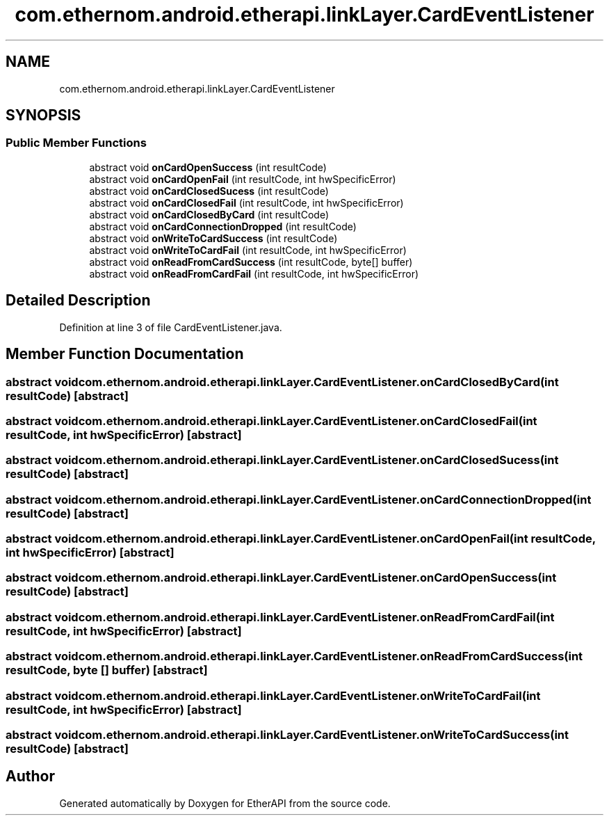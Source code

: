 .TH "com.ethernom.android.etherapi.linkLayer.CardEventListener" 3 "Fri Nov 1 2019" "EtherAPI" \" -*- nroff -*-
.ad l
.nh
.SH NAME
com.ethernom.android.etherapi.linkLayer.CardEventListener
.SH SYNOPSIS
.br
.PP
.SS "Public Member Functions"

.in +1c
.ti -1c
.RI "abstract void \fBonCardOpenSuccess\fP (int resultCode)"
.br
.ti -1c
.RI "abstract void \fBonCardOpenFail\fP (int resultCode, int hwSpecificError)"
.br
.ti -1c
.RI "abstract void \fBonCardClosedSucess\fP (int resultCode)"
.br
.ti -1c
.RI "abstract void \fBonCardClosedFail\fP (int resultCode, int hwSpecificError)"
.br
.ti -1c
.RI "abstract void \fBonCardClosedByCard\fP (int resultCode)"
.br
.ti -1c
.RI "abstract void \fBonCardConnectionDropped\fP (int resultCode)"
.br
.ti -1c
.RI "abstract void \fBonWriteToCardSuccess\fP (int resultCode)"
.br
.ti -1c
.RI "abstract void \fBonWriteToCardFail\fP (int resultCode, int hwSpecificError)"
.br
.ti -1c
.RI "abstract void \fBonReadFromCardSuccess\fP (int resultCode, byte[] buffer)"
.br
.ti -1c
.RI "abstract void \fBonReadFromCardFail\fP (int resultCode, int hwSpecificError)"
.br
.in -1c
.SH "Detailed Description"
.PP 
Definition at line 3 of file CardEventListener\&.java\&.
.SH "Member Function Documentation"
.PP 
.SS "abstract void com\&.ethernom\&.android\&.etherapi\&.linkLayer\&.CardEventListener\&.onCardClosedByCard (int resultCode)\fC [abstract]\fP"

.SS "abstract void com\&.ethernom\&.android\&.etherapi\&.linkLayer\&.CardEventListener\&.onCardClosedFail (int resultCode, int hwSpecificError)\fC [abstract]\fP"

.SS "abstract void com\&.ethernom\&.android\&.etherapi\&.linkLayer\&.CardEventListener\&.onCardClosedSucess (int resultCode)\fC [abstract]\fP"

.SS "abstract void com\&.ethernom\&.android\&.etherapi\&.linkLayer\&.CardEventListener\&.onCardConnectionDropped (int resultCode)\fC [abstract]\fP"

.SS "abstract void com\&.ethernom\&.android\&.etherapi\&.linkLayer\&.CardEventListener\&.onCardOpenFail (int resultCode, int hwSpecificError)\fC [abstract]\fP"

.SS "abstract void com\&.ethernom\&.android\&.etherapi\&.linkLayer\&.CardEventListener\&.onCardOpenSuccess (int resultCode)\fC [abstract]\fP"

.SS "abstract void com\&.ethernom\&.android\&.etherapi\&.linkLayer\&.CardEventListener\&.onReadFromCardFail (int resultCode, int hwSpecificError)\fC [abstract]\fP"

.SS "abstract void com\&.ethernom\&.android\&.etherapi\&.linkLayer\&.CardEventListener\&.onReadFromCardSuccess (int resultCode, byte [] buffer)\fC [abstract]\fP"

.SS "abstract void com\&.ethernom\&.android\&.etherapi\&.linkLayer\&.CardEventListener\&.onWriteToCardFail (int resultCode, int hwSpecificError)\fC [abstract]\fP"

.SS "abstract void com\&.ethernom\&.android\&.etherapi\&.linkLayer\&.CardEventListener\&.onWriteToCardSuccess (int resultCode)\fC [abstract]\fP"


.SH "Author"
.PP 
Generated automatically by Doxygen for EtherAPI from the source code\&.
